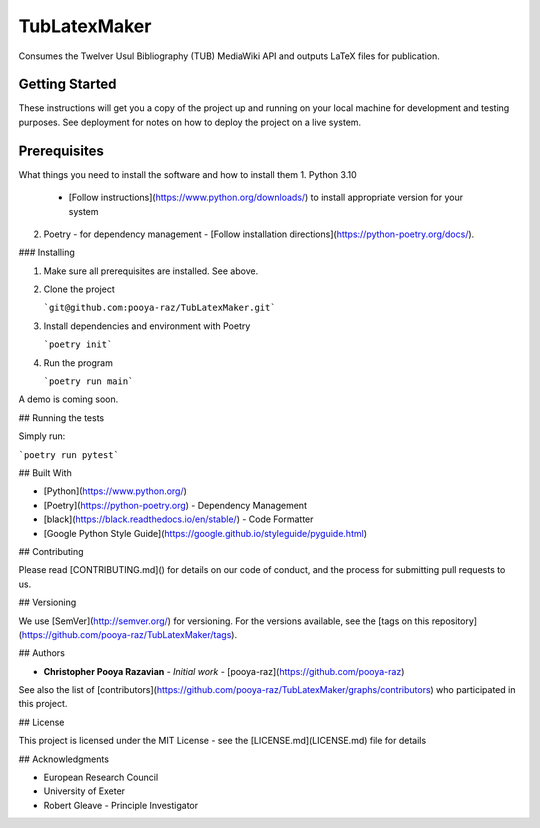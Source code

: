 TubLatexMaker
=============

Consumes the Twelver Usul Bibliography (TUB) MediaWiki API and outputs LaTeX files for publication.

Getting Started
---------------

These instructions will get you a copy of the project up and running on your local machine for development and testing purposes. See deployment for notes on how to deploy the project on a live system.



Prerequisites
-------------

What things you need to install the software and how to install them
1. Python 3.10
   - [Follow instructions](https://www.python.org/downloads/) to install appropriate version for your system
2. Poetry - for dependency management
   - [Follow installation directions](https://python-poetry.org/docs/).

### Installing

1. Make sure all prerequisites are installed. See above.
2. Clone the project

   ```git@github.com:pooya-raz/TubLatexMaker.git```
3. Install dependencies and environment with Poetry

   ```poetry init```

4. Run the program

   ```poetry run main```

A demo is coming soon.

## Running the tests

Simply run:

```poetry run pytest```

## Built With

- [Python](https://www.python.org/)
- [Poetry](https://python-poetry.org) - Dependency Management
- [black](https://black.readthedocs.io/en/stable/) - Code Formatter
- [Google Python Style Guide](https://google.github.io/styleguide/pyguide.html)

## Contributing

Please read [CONTRIBUTING.md]() for details on our code of conduct, and the process for submitting pull requests to us.

## Versioning

We use [SemVer](http://semver.org/) for versioning. For the versions available, see the [tags on this repository](https://github.com/pooya-raz/TubLatexMaker/tags).

## Authors

* **Christopher Pooya Razavian** - *Initial work* - [pooya-raz](https://github.com/pooya-raz)

See also the list of [contributors](https://github.com/pooya-raz/TubLatexMaker/graphs/contributors) who participated in this project.

## License

This project is licensed under the MIT License - see the [LICENSE.md](LICENSE.md) file for details

## Acknowledgments

* European Research Council
* University of Exeter 
* Robert Gleave - Principle Investigator

